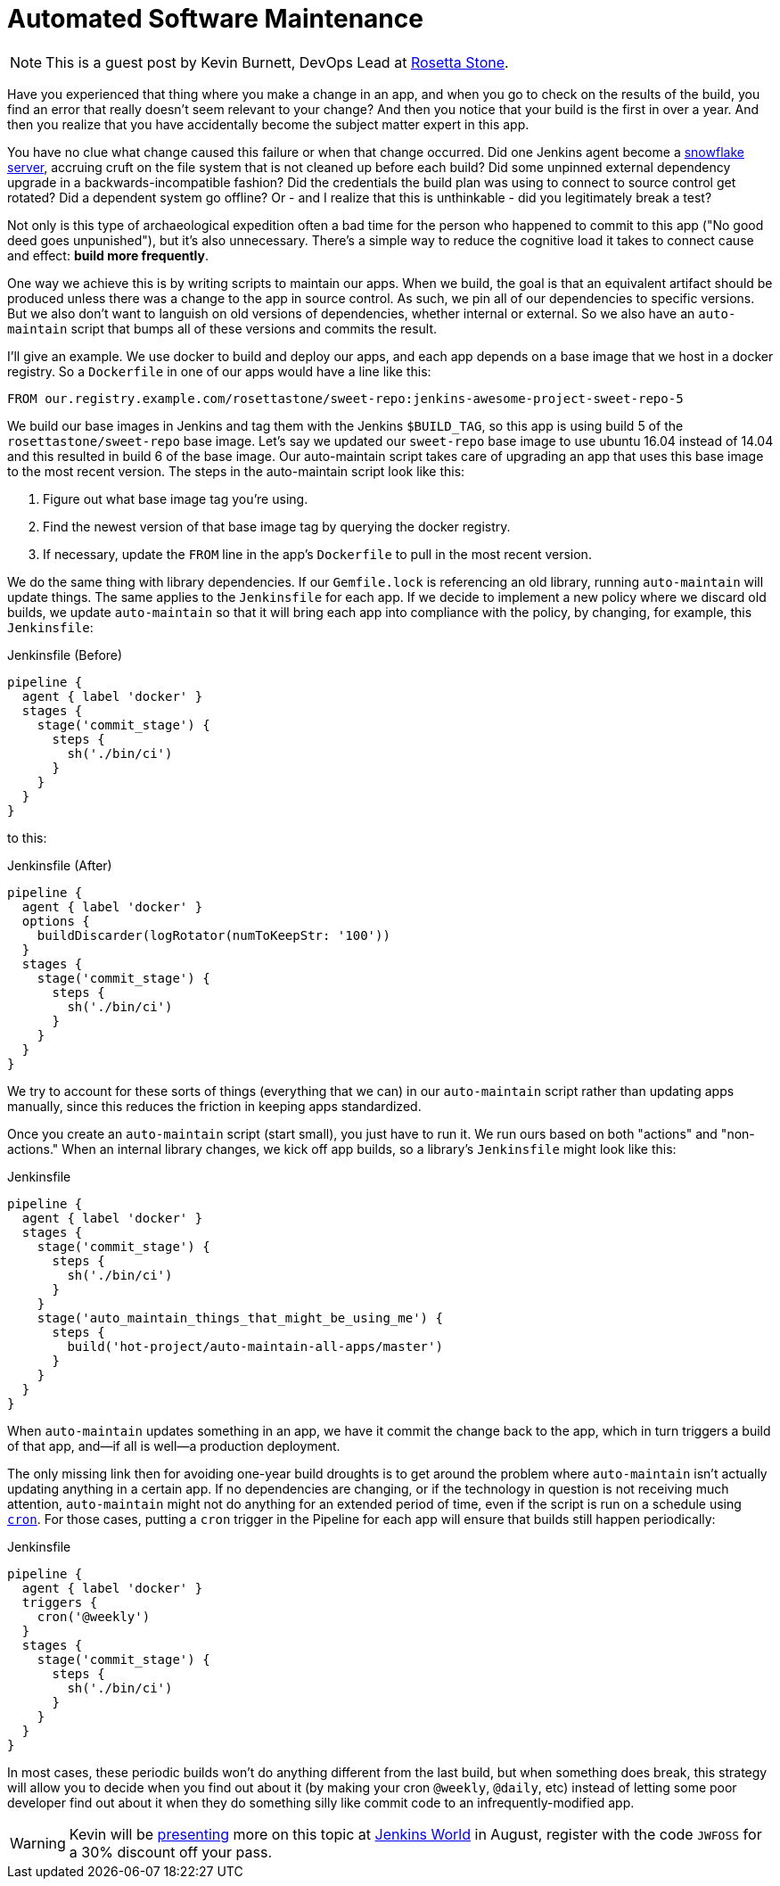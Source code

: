 = Automated Software Maintenance
:page-tags: event, jenkinsworld, jenkinsworld2017

:page-author: hinman


NOTE: This is a guest post by Kevin Burnett, DevOps Lead at
link:https://rosettastone.com[Rosetta Stone].

Have you experienced that thing where you make a change in an app, and when you
go to check on the results of the build, you find an error that really doesn't
seem relevant to your change? And then you notice that your build is the first
in over a year. And then you realize that you have accidentally become the
subject matter expert in this app.

You have no clue what change caused this failure or when that change occurred.
Did one Jenkins agent become a
link:https://martinfowler.com/bliki/SnowflakeServer.html[snowflake server],
accruing cruft on the file system that is not cleaned up before each build?
Did some unpinned external dependency upgrade in a backwards-incompatible fashion?
Did the credentials the build plan was using to connect to source control get rotated?
Did a dependent system go offline?
Or - and I realize that this is unthinkable - did you legitimately break a test?

Not only is this type of archaeological expedition often a bad time for the
person who happened to commit to this app ("No good deed goes unpunished"), but
it's also unnecessary. There's a simple way to reduce the cognitive load it
takes to connect cause and effect: *build more frequently*.

One way we achieve this is by writing scripts to maintain our apps. When we
build, the goal is that an equivalent artifact should be produced unless there
was a change to the app in source control. As such, we pin all of our
dependencies to specific versions. But we also don't want to languish on old
versions of dependencies, whether internal or external. So we also have an
`auto-maintain` script that bumps all of these versions and commits the result.

I'll give an example. We use docker to build and deploy our apps, and each app
depends on a base image that we host in a docker registry. So a `Dockerfile` in
one of our apps would have a line like this:

[source]
----
FROM our.registry.example.com/rosettastone/sweet-repo:jenkins-awesome-project-sweet-repo-5
----

We build our base images in Jenkins and tag them with the Jenkins `$BUILD_TAG`,
so this app is using build 5 of the `rosettastone/sweet-repo` base image.
Let's say we updated our `sweet-repo` base image to use ubuntu 16.04 instead of 14.04
and this resulted in build 6 of the base image. Our auto-maintain script takes
care of upgrading an app that uses this base image to the most recent version.
The steps in the auto-maintain script look like this:

. Figure out what base image tag you're using.
. Find the newest version of that base image tag by querying the docker registry.
. If necessary, update the `FROM` line in the app's `Dockerfile` to pull in the most recent version.

We do the same thing with library dependencies.
If our `Gemfile.lock` is referencing an old library, running `auto-maintain` will update things.
The same applies to the `Jenkinsfile` for each app. If we decide to implement a new policy where we
discard old builds, we update `auto-maintain` so that it will bring each app into
compliance with the policy, by changing, for example, this `Jenkinsfile`:

.Jenkinsfile (Before)
[source, groovy]
----
pipeline {
  agent { label 'docker' }
  stages {
    stage('commit_stage') {
      steps {
        sh('./bin/ci')
      }
    }
  }
}
----

to this:

.Jenkinsfile (After)
[source, groovy]
----
pipeline {
  agent { label 'docker' }
  options {
    buildDiscarder(logRotator(numToKeepStr: '100'))
  }
  stages {
    stage('commit_stage') {
      steps {
        sh('./bin/ci')
      }
    }
  }
}
----

We try to account for these sorts of things (everything that we can) in our
`auto-maintain` script rather than updating apps manually, since this reduces the
friction in keeping apps standardized.

Once you create an `auto-maintain` script (start small), you just have to run it.
We run ours based on both "actions" and "non-actions." When an internal library
changes, we kick off app builds, so a library's `Jenkinsfile` might look like
this:

.Jenkinsfile
[source, groovy]
----
pipeline {
  agent { label 'docker' }
  stages {
    stage('commit_stage') {
      steps {
        sh('./bin/ci')
      }
    }
    stage('auto_maintain_things_that_might_be_using_me') {
      steps {
        build('hot-project/auto-maintain-all-apps/master')
      }
    }
  }
}
----

When `auto-maintain` updates something in an app, we have it commit the change
back to the app, which in turn triggers a build of that app, and--if all is
well--a production deployment.

The only missing link then for avoiding one-year build droughts is to get around
the problem where `auto-maintain` isn't actually updating anything in a certain app.
If no dependencies are changing, or if the technology in question is not
receiving much attention, `auto-maintain` might not do anything for an
extended period of time, even if the script is run on a schedule using
link:https://en.wikipedia.org/wiki/Cron[`cron`]. For those cases, putting
a `cron` trigger in the Pipeline for each app will ensure that builds still happen periodically:

.Jenkinsfile
[source, groovy]
----
pipeline {
  agent { label 'docker' }
  triggers {
    cron('@weekly')
  }
  stages {
    stage('commit_stage') {
      steps {
        sh('./bin/ci')
      }
    }
  }
}
----

In most cases, these periodic builds won't do anything different from the last
build, but when something does break, this strategy will allow you to decide
when you find out about it (by making your cron `@weekly`, `@daily`, etc)
instead of letting some poor developer find out about it when they do
something silly like commit code to an infrequently-modified app.

[WARNING]
--
Kevin will be
link:https://jenkinsworld20162017.sched.com/event/AK3m/how-we-do-devops-at-rosetta-stone[presenting]
more on this topic at
link:https://www.cloudbees.com/jenkinsworld/home[Jenkins World] in August,
register with the code `JWFOSS` for a 30% discount off your pass.
--
